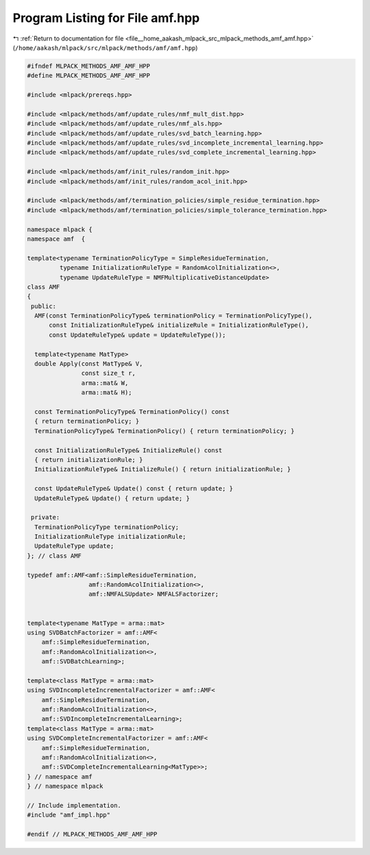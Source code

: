 
.. _program_listing_file__home_aakash_mlpack_src_mlpack_methods_amf_amf.hpp:

Program Listing for File amf.hpp
================================

|exhale_lsh| :ref:`Return to documentation for file <file__home_aakash_mlpack_src_mlpack_methods_amf_amf.hpp>` (``/home/aakash/mlpack/src/mlpack/methods/amf/amf.hpp``)

.. |exhale_lsh| unicode:: U+021B0 .. UPWARDS ARROW WITH TIP LEFTWARDS

.. code-block:: cpp

   
   #ifndef MLPACK_METHODS_AMF_AMF_HPP
   #define MLPACK_METHODS_AMF_AMF_HPP
   
   #include <mlpack/prereqs.hpp>
   
   #include <mlpack/methods/amf/update_rules/nmf_mult_dist.hpp>
   #include <mlpack/methods/amf/update_rules/nmf_als.hpp>
   #include <mlpack/methods/amf/update_rules/svd_batch_learning.hpp>
   #include <mlpack/methods/amf/update_rules/svd_incomplete_incremental_learning.hpp>
   #include <mlpack/methods/amf/update_rules/svd_complete_incremental_learning.hpp>
   
   #include <mlpack/methods/amf/init_rules/random_init.hpp>
   #include <mlpack/methods/amf/init_rules/random_acol_init.hpp>
   
   #include <mlpack/methods/amf/termination_policies/simple_residue_termination.hpp>
   #include <mlpack/methods/amf/termination_policies/simple_tolerance_termination.hpp>
   
   namespace mlpack {
   namespace amf  {
   
   template<typename TerminationPolicyType = SimpleResidueTermination,
            typename InitializationRuleType = RandomAcolInitialization<>,
            typename UpdateRuleType = NMFMultiplicativeDistanceUpdate>
   class AMF
   {
    public:
     AMF(const TerminationPolicyType& terminationPolicy = TerminationPolicyType(),
         const InitializationRuleType& initializeRule = InitializationRuleType(),
         const UpdateRuleType& update = UpdateRuleType());
   
     template<typename MatType>
     double Apply(const MatType& V,
                  const size_t r,
                  arma::mat& W,
                  arma::mat& H);
   
     const TerminationPolicyType& TerminationPolicy() const
     { return terminationPolicy; }
     TerminationPolicyType& TerminationPolicy() { return terminationPolicy; }
   
     const InitializationRuleType& InitializeRule() const
     { return initializationRule; }
     InitializationRuleType& InitializeRule() { return initializationRule; }
   
     const UpdateRuleType& Update() const { return update; }
     UpdateRuleType& Update() { return update; }
   
    private:
     TerminationPolicyType terminationPolicy;
     InitializationRuleType initializationRule;
     UpdateRuleType update;
   }; // class AMF
   
   typedef amf::AMF<amf::SimpleResidueTermination,
                    amf::RandomAcolInitialization<>,
                    amf::NMFALSUpdate> NMFALSFactorizer;
   
   
   template<typename MatType = arma::mat>
   using SVDBatchFactorizer = amf::AMF<
       amf::SimpleResidueTermination,
       amf::RandomAcolInitialization<>,
       amf::SVDBatchLearning>;
   
   template<class MatType = arma::mat>
   using SVDIncompleteIncrementalFactorizer = amf::AMF<
       amf::SimpleResidueTermination,
       amf::RandomAcolInitialization<>,
       amf::SVDIncompleteIncrementalLearning>;
   template<class MatType = arma::mat>
   using SVDCompleteIncrementalFactorizer = amf::AMF<
       amf::SimpleResidueTermination,
       amf::RandomAcolInitialization<>,
       amf::SVDCompleteIncrementalLearning<MatType>>;
   } // namespace amf
   } // namespace mlpack
   
   // Include implementation.
   #include "amf_impl.hpp"
   
   #endif // MLPACK_METHODS_AMF_AMF_HPP

